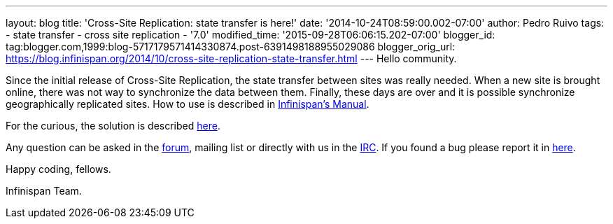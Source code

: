 ---
layout: blog
title: 'Cross-Site Replication: state transfer is here!'
date: '2014-10-24T08:59:00.002-07:00'
author: Pedro Ruivo
tags:
- state transfer
- cross site replication
- '7.0'
modified_time: '2015-09-28T06:06:15.202-07:00'
blogger_id: tag:blogger.com,1999:blog-5717179571414330874.post-6391498188955029086
blogger_orig_url: https://blog.infinispan.org/2014/10/cross-site-replication-state-transfer.html
---
Hello community.

Since the initial release of Cross-Site Replication, the state transfer
between sites was really needed. When a new site is brought online,
there was not way to synchronize the data between them. Finally, these
days are over and it is possible synchronize geographically replicated
sites. How to use is described in
http://infinispan.org/docs/7.0.x/user_guide/user_guide.html#_state_transfer_between_sites[Infinispan's
Manual].

For the curious, the solution is
described https://github.com/infinispan/infinispan/wiki/Design-For-Cross-Site-Replication#state-transfer-between-sites-version-2[here].

Any question can be asked in
the https://developer.jboss.org/en/infinispan/content?filterID=contentstatus%5Bpublished%5D~objecttype~objecttype%5Bthread%5D[forum],
mailing list or directly with us in
the irc://irc.freenode.org/infinispan[IRC]. If you found a bug please
report it in https://issues.jboss.org/browse/ISPN/[here].

Happy coding, fellows.

Infinispan Team.
